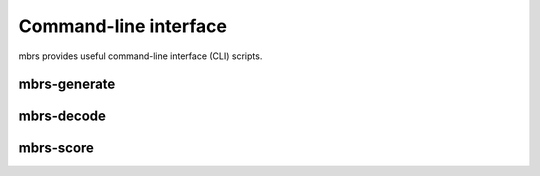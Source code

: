Command-line interface
======================

mbrs provides useful command-line interface (CLI) scripts.

mbrs-generate
~~~~~~~~~~~~~

.. argparse::
    :module: mbrs.cli.generate
    :func: get_argparser
    :prog: mbrs-generate

mbrs-decode
~~~~~~~~~~~

.. argparse::
    :module: mbrs.cli.decode
    :func: get_argparser
    :prog: mbrs-decode

mbrs-score
~~~~~~~~~~

.. argparse::
    :module: mbrs.cli.score
    :func: get_argparser
    :prog: mbrs-score
